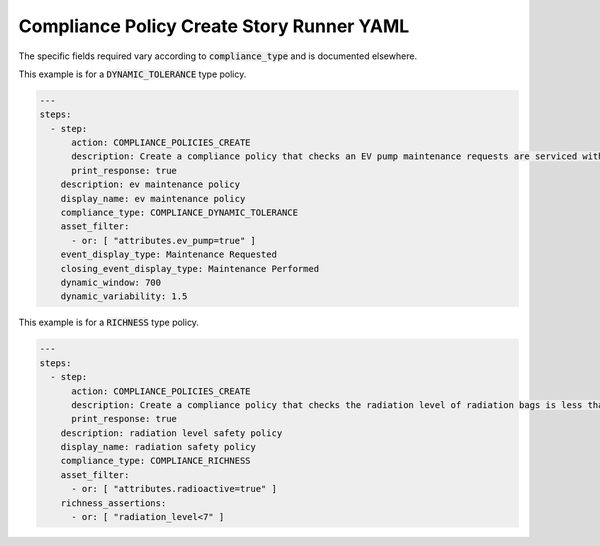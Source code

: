 .. _compliance_policies_create_yamlref:

Compliance Policy Create Story Runner YAML
...........................................

The specific fields required vary according to 
:code:`compliance_type` and is documented elsewhere.

This example is for a :code:`DYNAMIC_TOLERANCE` type policy.

.. code-block:: yaml
    
    ---
    steps:
      - step:
          action: COMPLIANCE_POLICIES_CREATE
          description: Create a compliance policy that checks an EV pump maintenance requests are serviced within a reasonable time frame.
          print_response: true
        description: ev maintenance policy
        display_name: ev maintenance policy
        compliance_type: COMPLIANCE_DYNAMIC_TOLERANCE
        asset_filter:  
          - or: [ "attributes.ev_pump=true" ]
        event_display_type: Maintenance Requested
        closing_event_display_type: Maintenance Performed
        dynamic_window: 700
        dynamic_variability: 1.5


This example is for a :code:`RICHNESS` type policy.

.. code-block:: yaml
    
    ---
    steps:
      - step:
          action: COMPLIANCE_POLICIES_CREATE
          description: Create a compliance policy that checks the radiation level of radiation bags is less than 7 rads.
          print_response: true
        description: radiation level safety policy
        display_name: radiation safety policy
        compliance_type: COMPLIANCE_RICHNESS
        asset_filter:
          - or: [ "attributes.radioactive=true" ]
        richness_assertions:
          - or: [ "radiation_level<7" ]
